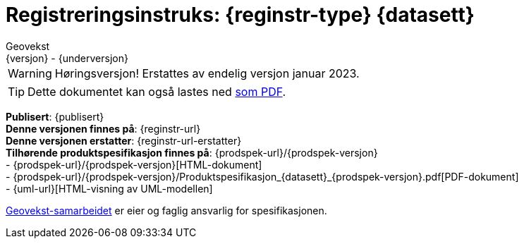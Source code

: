 = Registreringsinstruks: {reginstr-type} {datasett}
Geovekst
{versjon} - {underversjon}

ifdef::backend-pdf[{empty} +]

****
WARNING: Høringsversjon! Erstattes av endelig versjon januar 2023. +
//*Nyeste versjon finnes på*: {reginstr-url-ny} 

ifeval::["{backend}" == "html5"]

[TIP]
//.Nedlasting av dokumentet
Dette dokumentet kan også lastes ned link:{reginstr-url}/{reginstr-type}_registreringsinstruks_{datasett}_{versjon}_{underversjon}.pdf[som PDF].

endif::[]

*Publisert*: {publisert} +
*Denne versjonen finnes på*: {reginstr-url} +
*Denne versjonen erstatter*: {reginstr-url-erstatter} +
//- {reginstr-url}[HTML-dokument] +
//- {reginstr-url}/{reginstr-type}_registreringsinstruks_{datasett}_{versjon}_{underversjon}.pdf[PDF-dokument] +
*Tilhørende produktspesifikasjon finnes på*: {prodspek-url}/{prodspek-versjon} +
- {prodspek-url}/{prodspek-versjon}[HTML-dokument] +
- {prodspek-url}/{prodspek-versjon}/Produktspesifikasjon_{datasett}_{prodspek-versjon}.pdf[PDF-dokument] +
- {uml-url}[HTML-visning av UML-modellen] +

https://kartverket.no/geodataarbeid/geovekst[Geovekst-samarbeidet] er eier og faglig ansvarlig for spesifikasjonen.



****

<<<

toc::[]